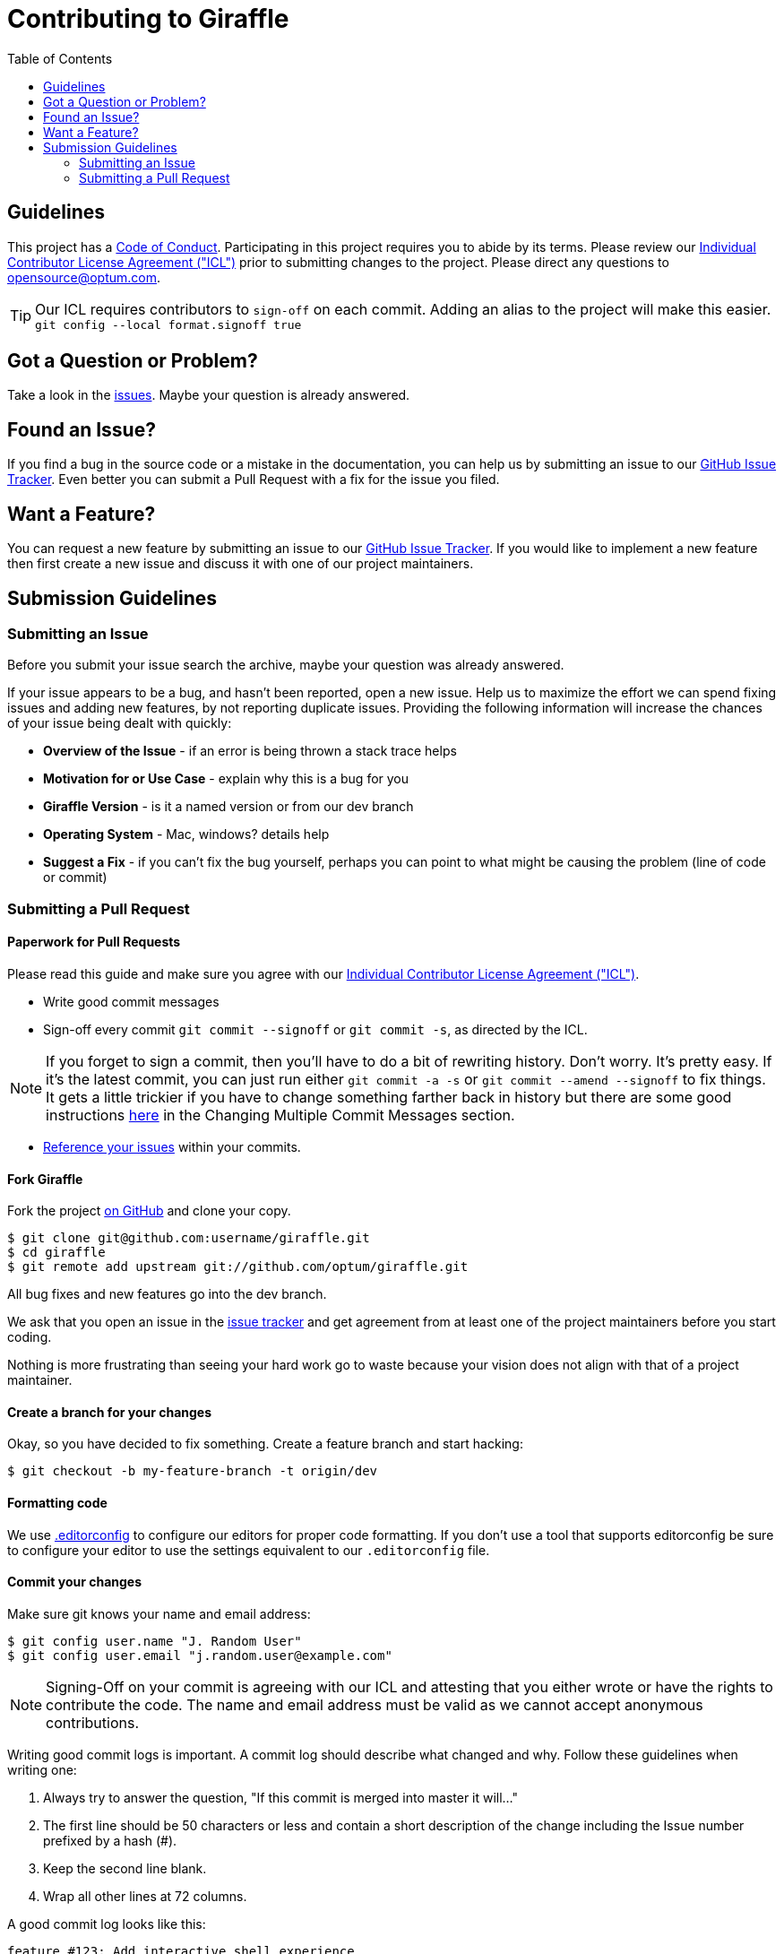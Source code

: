 :icla: link:INDIVIDUAL_CONTRIBUTOR_LICENSE.adoc[Individual Contributor License Agreement ("ICL")]
:git-rewrite: link:https://git-scm.com/book/en/v2/Git-Tools-Rewriting-History
= Contributing to Giraffle
:toc:

ifdef::env-github[]
:tip-caption: :bulb:
:note-caption: :information_source:
:important-caption: :heavy_exclamation_mark:
:caution-caption: :fire:
:warning-caption: :warning:
endif::[]

== Guidelines

This project has a link:CODE_OF_CONDUCT.md[Code of Conduct]. Participating in
this project requires you to abide by its terms.  Please review our {icla}
prior to submitting changes to the project.  Please direct any questions to
opensource@optum.com.

TIP: Our ICL requires contributors to `sign-off` on each commit.  Adding an
alias to the project will make this easier. ```git config --local
format.signoff true```

[#question]
== Got a Question or Problem?

Take a look in the https://github.com/optum/giraffle/issues[issues].
Maybe your question is already answered.

[#issue]
== Found an Issue?

If you find a bug in the source code or a mistake in the documentation, you can
help us by submitting an issue to our
https://github.com/optum/giraffle/issues[GitHub Issue Tracker]. Even better you
can submit a Pull Request with a fix for the issue you filed.

[#feature]
== Want a Feature?

You can request a new feature by submitting an issue to our
https://github.com/optum/giraffle/issues[GitHub Issue Tracker].
If you would like to implement a new feature then first create a new issue and
discuss it with one of our project maintainers.

[#submit]
== Submission Guidelines

=== Submitting an Issue
Before you submit your issue search the archive, maybe your question was
already answered.

If your issue appears to be a bug, and hasn't been reported, open a new issue.
Help us to maximize the effort we can spend fixing issues and adding new
features, by not reporting duplicate issues.  Providing the following
information will increase the chances of your issue being dealt with quickly:

* **Overview of the Issue** - if an error is being thrown a stack trace helps
* **Motivation for or Use Case** - explain why this is a bug for you
* **Giraffle Version** - is it a named version or from our dev branch
* **Operating System** - Mac, windows? details help
* **Suggest a Fix** - if you can't fix the bug yourself, perhaps you can point
  to what might be causing the problem (line of code or commit)

=== Submitting a Pull Request

==== Paperwork for Pull Requests

Please read this guide and make sure you agree with our {icla}.

* Write good commit messages
* Sign-off every commit `git commit --signoff` or `git commit -s`, as directed
  by the ICL.

NOTE: If you forget to sign a commit, then you'll have to do a bit of rewriting
history. Don't worry. It's pretty easy. If it's the latest commit, you can just
run either `git commit -a -s` or `git commit --amend --signoff` to fix things.
It gets a little trickier if you have to change something farther back in
history but there are some good instructions {git-rewrite}[here] in the
Changing Multiple Commit Messages section.

* <<commit,Reference your issues>> within your commits.

==== Fork Giraffle

Fork the project https://github.com/optum/giraffle/fork[on GitHub] and clone
your copy.

[source,shell]
----
$ git clone git@github.com:username/giraffle.git
$ cd giraffle
$ git remote add upstream git://github.com/optum/giraffle.git
----

All bug fixes and new features go into the dev branch.

We ask that you open an issue in the
https://github.com/optum/giraffle/issues[issue tracker] and get agreement from
at least one of the project maintainers before you start coding.

Nothing is more frustrating than seeing your hard work go to waste because
your vision does not align with that of a project maintainer.

==== Create a branch for your changes

Okay, so you have decided to fix something. Create a feature branch
and start hacking:

[source,shell]
----
$ git checkout -b my-feature-branch -t origin/dev
----

==== Formatting code

We use http://editorconfig.org/[.editorconfig] to configure our editors for
proper code formatting. If you don't use a tool that supports editorconfig be
sure to configure your editor to use the settings equivalent to our
`.editorconfig` file.

[#commit]
==== Commit your changes

Make sure git knows your name and email address:

[source,shell]
----
$ git config user.name "J. Random User"
$ git config user.email "j.random.user@example.com"
----

NOTE: Signing-Off on your commit is agreeing with our ICL and attesting that
you either wrote or have the rights to contribute the code. The name and email
address must be valid as we cannot accept anonymous contributions.

Writing good commit logs is important. A commit log should describe what
changed and why. Follow these guidelines when writing one:

. Always try to answer the question, "If this commit is merged into master it
  will..."
. The first line should be 50 characters or less and contain a short
  description of the change including the Issue number prefixed by a hash (#).
. Keep the second line blank.
. Wrap all other lines at 72 columns.

A good commit log looks like this:

----
feature #123: Add interactive shell experience

Body of commit message is a few lines of text, explaining things
in more detail, possibly giving some background about the issue
being fixed, etc etc.

The body of the commit message can be several paragraphs, and
please do proper word-wrap and keep columns shorter than about
72 characters or so. That way `git log` will show things
nicely even when it is indented.
----

The header line should be meaningful; it is what other people see when they
run `git shortlog` or `git log --oneline`.

==== Rebase your repo

Use `git rebase` (not `git merge`) to sync your work from time to time.

[source,shell]
----
$ git fetch upstream
$ git rebase upstream/dev
----


==== Test your code

We are working hard to improve Giraffle's testing. Currently our testing is
focused on integration testing. Please ensure your code doesn't break existing
functionality. Additionally, please ensure any new features you add have proper
tests add as well.

[source,shell]
----
$ ./gradlew integrationTest
----

Make sure that all tests pass. Please, do not submit patches that fail.

==== Push your changes

[source,shell]
----
$ git push origin my-feature-branch
----

==== Submit the pull request

Go to https://github.com/{username}/giraffle and select your feature branch.
Click the `Pull Request` button and fill out the form.

Pull requests are usually reviewed within a few days. If you get comments that
need to be to addressed, apply your changes in a separate commit and push that
to your feature branch. Post a comment in the pull request afterwards; GitHub
does not send out notifications when you add commits to existing pull requests.

That's it! Thank you for your contribution!


==== After your pull request is merged

After your pull request is merged, you can safely delete your branch and pull
the changes from the main (upstream) repository:

* Delete the remote branch on GitHub either through the GitHub web UI or your
  local shell as follows:

[source,shell]
----
git push origin --delete my-feature-branch
----

* Check out the dev branch:

[source,shell]
----
git checkout dev -f
----

* Delete the local branch:

[source,shell]
----
git branch -D my-feature-branch
----

* Update your dev with the latest upstream version:

[source,shell]
----
git pull --ff upstream dev
----
